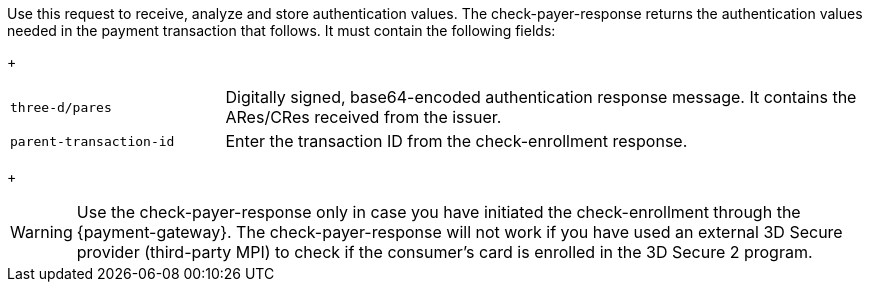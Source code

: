 Use this request to receive, analyze and store authentication values. The check-payer-response returns the authentication values needed in the payment transaction that follows. It must contain the following fields:
+
[cols="25,75"]
|===
| ``three-d/pares`` | Digitally signed, base64-encoded authentication response message. It contains the ARes/CRes received from the issuer.
| ``parent-transaction-id`` | Enter the transaction ID from the check-enrollment response.
|===
+

[WARNING]
====
Use the check-payer-response only in case you have initiated the check-enrollment through the {payment-gateway}. The check-payer-response will not work if you have used an external 3D Secure provider (third-party MPI) to check if the consumer's card is enrolled in the 3D Secure 2 program.
====

//-
